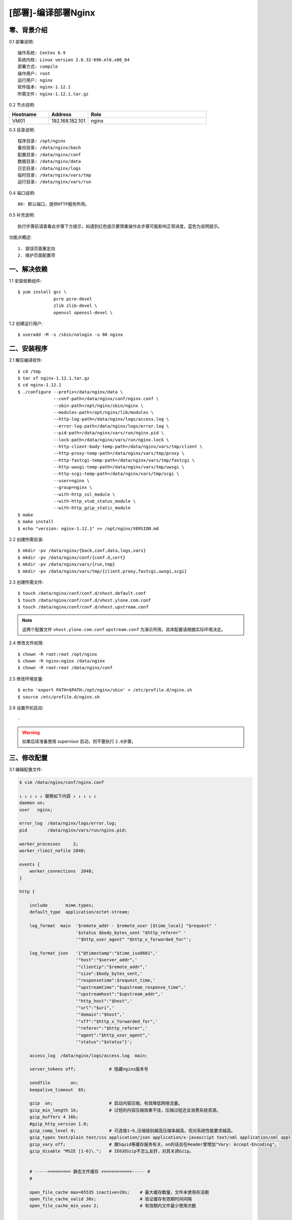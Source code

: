 ====================
[部署]-编译部署Nginx
====================


零、背景介绍
------------

0.1 部署说明::
    
    操作系统: Centos 6.9
    系统内核: Linux version 2.6.32-696.el6.x86_64
    部署方式: compile
    操作用户: root
    运行用户: nginx
    软件版本: nginx-1.12.1
    所需文件: nginx-1.12.1.tar.gz

0.2 节点说明:

.. list-table::
  :widths: 10 10 30
  :header-rows: 1

  * - Hostname
    - Address
    - Role
  * - VM01
    - 192.168.182.101
    - nginx
    
0.3 目录说明::

    程序目录: /opt/nginx
    备份目录: /data/nginx/bach
    配置目录: /data/nginx/conf
    数据目录: /data/nginx/data
    日志目录: /data/nginx/logs
    临时目录: /data/nginx/vars/tmp
    运行目录: /data/nginx/vars/run

0.4 端口说明::

    80: 默认端口，提供HTTP服务所用。

0.5 补充说明::

    执行步骤前请查看此步骤下方提示，如遇到红色提示要慎重操作此步骤可能影响正常进度，蓝色为说明提示。

功能点概述::
    
    1. 错误页面重定向
    2. 维护页面配置项


一、解决依赖
------------

1.1 安装依赖组件::

    $ yum install gcc \
                  pcre pcre-devel
                  zlib zlib-devel \
                  openssl openssl-devel \

1.2 创建运行用户::

    $ useradd -M -s /sbin/nologin -u 80 nginx


二、安装程序
------------

2.1 解压编译软件::

    $ cd /tmp
    $ tar xf nginx-1.12.1.tar.gz
    $ cd nginx-1.12.1
    $ ./configure --prefix=/data/nginx/data \
                  --conf-path=/data/nginx/conf/nginx.conf \
                  --sbin-path=/opt/nginx/sbin/nginx \
                  --modules-path=/opt/nginx/lib/modules \
                  --http-log-path=/data/nginx/logs/access.log \
                  --error-log-path=/data/nginx/logs/error.log \
                  --pid-path=/data/nginx/vars/run/nginx.pid \
                  --lock-path=/data/nginx/vars/run/nginx.lock \
                  --http-client-body-temp-path=/data/nginx/vars/tmp/client \
                  --http-proxy-temp-path=/data/nginx/vars/tmp/proxy \
                  --http-fastcgi-temp-path=/data/nginx/vars/tmp/fastcgi \
                  --http-uwsgi-temp-path=/data/nginx/vars/tmp/uwsgi \
                  --http-scgi-temp-path=/data/nginx/vars/tmp/scgi \
                  --user=nginx \
                  --group=nginx \
                  --with-http_ssl_module \
                  --with-http_stub_status_module \
                  --with-http_gzip_static_module
    $ make
    $ make install
    $ echo "version: nginx-1.12.1" >> /opt/nginx/VERSION.md

2.2 创建所需目录::

    $ mkdir -pv /data/nginx/{back,conf,data,logs,vars}
    $ mkdir -pv /data/nginx/conf/{conf.d,cert}
    $ mkdir -pv /data/nginx/vars/{run,tmp}
    $ mkdir -pv /data/nginx/vars/tmp/{client,proxy,fastcgi,uwsgi,scgi}

2.3 创建所需文件::

    $ touch /data/nginx/conf/conf.d/vhost.default.conf
    $ touch /data/nginx/conf/conf.d/vhost.ylone.com.conf
    $ touch /data/nginx/conf/conf.d/vhost.upstream.conf

.. note::

    这两个配置文件 ``vhost.ylone.com.conf`` ``upstream.conf``  为演示所用，具体配置请根据实际环境决定。

2.4 修改文件权限::

    $ chown -R root:root /opt/nginx
    $ chown -R nginx:nginx /data/nginx
    $ chown -R root:root /data/nginx/conf
    
2.5 修改环境变量::

    $ echo 'export PATH=$PATH:/opt/nginx/sbin' > /etc/profile.d/nginx.sh
    $ source /etc/profile.d/nginx.sh

2.6 设置开机启动::

    -

.. warning::

    如果后续准备使用 supervisor 启动，则不要执行 ``2.6步骤``。


三、修改配置
------------

3.1 编辑配置文件:

.. code-block:: bash

    $ vim /data/nginx/conf/nginx.conf

    ↓ ↓ ↓ ↓ ↓ 替换如下内容 ↓ ↓ ↓ ↓ ↓
    daemon on;
    user   nginx;

    error_log  /data/nginx/logs/error.log;
    pid        /data/nginx/vars/run/nginx.pid;

    worker_processes     2;
    worker_rlimit_nofile 2048;

    events {
        worker_connections  2048;
    }

    http {

        include       mime.types;
        default_type  application/octet-stream;
    
        log_format  main  '$remote_addr - $remote_user [$time_local] "$request" '
                          '$status $body_bytes_sent "$http_referer" '
                          '"$http_user_agent" "$http_x_forwarded_for"';
    
        log_format json   '{"@timestamp":"$time_iso8601",'
                          '"host":"$server_addr",'
                          '"clientip":"$remote_addr",'
                          '"size":$body_bytes_sent,'
                          '"responsetime":$request_time,'
                          '"upstreamtime":"$upstream_response_time",'
                          '"upstreamhost":"$upstream_addr",'
                          '"http_host":"$host",'
                          '"url":"$uri",'
                          '"domain":"$host",'
                          '"xff":"$http_x_forwarded_for",'
                          '"referer":"$http_referer",'
                          '"agent":"$http_user_agent",'
                          '"status":"$status"}';
    
        access_log  /data/nginx/logs/access.log  main;
        
        server_tokens off;             # 隐藏nginx版本号
    
        sendfile        on;
        keepalive_timeout  65;
    
        gzip  on;                      # 启动内容压缩，有效降低网络流量。
        gzip_min_length 1k;            # 过短的内容压缩效果不佳，压缩过程还会浪费系统资源。
        gzip_buffers 4 16k;
        #gzip_http_version 1.0;
        gzip_comp_level 4;             # 可选值1~9,压缩级别越高压缩率越高，但对系统性能要求越高。
        gzip_types text/plain text/css application/json application/x-javascript text/xml application/xml application/xml+rss text/javascript;    # 压缩的内容类别
        gzip_vary off;                 # 跟Squid等缓存服务有关，on的话会在Header里增加"Vary: Accept-Encoding"。
        gzip_disable "MSIE [1-6]\.";   # IE6对Gzip不怎么友好，对其关闭Gzip。
    
    
        # -----========= 静态文件缓存 ============----- #
        #
        
        open_file_cache max=65535 inactive=20s;    # 最大缓存数量，文件未使用存活期
        open_file_cache_valid 30s;                 # 验证缓存有效期时间间隔
        open_file_cache_min_uses 2;                # 有效期内文件最少使用次数
    

        # -----========= Client默认配置 ============----- #
        #
        
        client_header_buffer_size    128k;         # 设定请求缓冲
        large_client_header_buffers  4 128k;       # 如果 client_header_buffer_size 不够用则使用此。
        client_max_body_size 10m;                  # 客户POST主体安全限额
        client_body_buffer_size 128k;
    

        # -----========= Proxy默认配置 ============----- #
        #
        proxy_redirect off;
        proxy_set_header HOST $host;
        proxy_set_header X-Real-IP $remote_addr;
        proxy_set_header X-Forwarded-For $proxy_add_x_forwarded_for;
        proxy_connect_timeout 90;
        proxy_send_timeout 90;
        proxy_read_timeout 90;
        proxy_buffer_size 4k;
        proxy_buffers 4 32k;
        proxy_busy_buffers_size 64k;
        proxy_temp_file_write_size 64k;
    

        # -----========= 导入扩展配置 ============----- #
        #
        include /data/nginx/conf/conf.d/*.conf;

    }

.. code-block:: bash

    $ vim /data/nginx/conf/conf.d/vhost.default.conf

    ↓ ↓ ↓ ↓ ↓ 替换如下内容 ↓ ↓ ↓ ↓ ↓
    server {

        listen       80 default_server;
        server_name  _;
    
        location / {
            root   html;
            index  index.html index.htm;
        }
    
        error_page  404              /404.html;
        error_page  500 502 503 504  /50x.html;
    
        location = /50x.html {
            root   html;
        }

    }

.. code-block:: bash

    $ vim /data/nginx/conf/conf.d/vhost.ylzone.com.conf

    ↓ ↓ ↓ ↓ ↓ 替换如下内容 ↓ ↓ ↓ ↓ ↓
    server {

        listen 80;
        server_name  www.ylzone.com;

        # -----======================== 维护页面 ========================----- #
        #                                                                      #
        #       说明: 网站维护时开启此配置。                                   #
        #       效果: 客户端访问任何地址调到配置指定页面。                     #
        #       提示: 方式选取一种即可(推荐方式一)，另一种注释掉。             #
        #             方式一，返回用户302重定向指定地址，地址栏变化为指定地址。#
        #             方式二，返回用户指定页面内容，地址栏无变化。             #
        #                                                                      #
        # -------------------------------------------------------------------- #
        #                                                                      #
        #if ($request_uri !~ "^/503.html$") {     # 方式一                     #
        #    rewrite ^(.*)$ /503.html redirect;                                #
        #}                                                                     #
        # -------------------------------------------------------------------- #
        #                                                                      #
        #rewrite ^(.*)$ /503.html break;          # 方式二                     #
        #                                                                      #
        # -----==========================================================----- #

        location / {
            proxy_pass http://www.ylzone.com;
        }

        error_page 503 /503.html;
    
        location = /503.html {
            root   html;
        }
    }

.. code-block:: bash

    $ vim /data/nginx/conf/conf.d/upstream.conf

    ↓ ↓ ↓ ↓ ↓ 替换如下内容 ↓ ↓ ↓ ↓ ↓
    upstream www.ylzone.com {

        ip_hash;
        server 192.168.182.145:8080;

    }


四、启动程序
------------

4.1 启动之前操作:

修改内核配置:

.. code-block:: bash

    # nginx的默认backlog为511，此值受内核somaxconn限制。
    echo 511 > /proc/sys/net/core/somaxconn

4.2 启动应用程序:
    
二进制启动::

    $ /opt/nginx/sbin/nginx

SysV启动脚本::

    $ service nginx start

supervisor启动配置:

.. code-block:: bash

    [program:nginx]
    command=/opt/nginx/sbin/nginx -g "daemon off"
    stdout_logfile=/data/nginx/logs/supervisor.out
    stdout_logfile_maxbytes=100MB
    stdout_logfile_backups=10
    redirect_stderr=true

.. note::
    
    选择一种启动方式即可，一般使用SysV启动脚本启动即可。

4.3 检测启动状态::

    .. code-block:: bash

    # 测试服务是否启动成功。
    $ curl http://127.0.0.1:80

    # 测试Gzip功能是否开启成功。
    $ curl -I -H "Accept-Encoding: gzip" 127.0.0.1:80/
    HTTP/1.1 200 OK
    Server: nginx
    Date: Mon, 04 Sep 2017 16:48:25 GMT
    Content-Type: text/html
    Last-Modified: Mon, 04 Sep 2017 10:30:04 GMT
    Connection: keep-alive
    ETag: W/"59ad2b2c-264"
    Content-Encoding: gzip

.. note::
    
    测试Gzip功能时，可指定请求资源为 css,js,png 等格式进行测试。


五、附属功能
------------

5.1 安装附属功能:

.. code-block:: bash

    # 为nginx配置安装vim语法着色
    $ cp /tmp/nginx/nginx.vim /usr/share/vim/vim74/syntax/

    # 修改vim相关配置文件
    $ vim /usr/share/vim/vim74/filetype.vim

    ↓ ↓ ↓ ↓ ↓ 追加如下内容 ↓ ↓ ↓ ↓ ↓
    au BufRead,BufNewFile /data/nginx/conf/*,/data/nginx/conf/conf.d/* if &ft == '' | setfiletype nginx | endif

